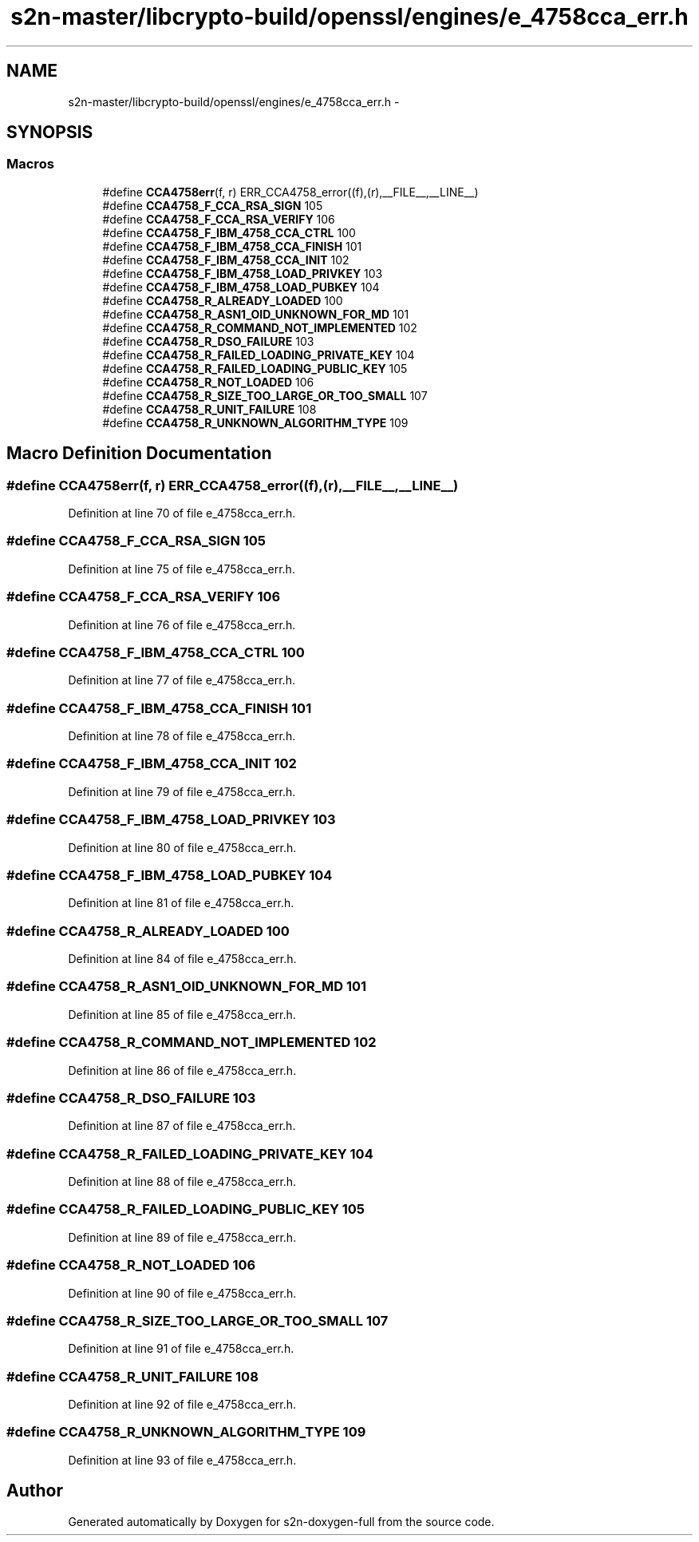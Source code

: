 .TH "s2n-master/libcrypto-build/openssl/engines/e_4758cca_err.h" 3 "Fri Aug 19 2016" "s2n-doxygen-full" \" -*- nroff -*-
.ad l
.nh
.SH NAME
s2n-master/libcrypto-build/openssl/engines/e_4758cca_err.h \- 
.SH SYNOPSIS
.br
.PP
.SS "Macros"

.in +1c
.ti -1c
.RI "#define \fBCCA4758err\fP(f,  r)   ERR_CCA4758_error((f),(r),__FILE__,__LINE__)"
.br
.ti -1c
.RI "#define \fBCCA4758_F_CCA_RSA_SIGN\fP   105"
.br
.ti -1c
.RI "#define \fBCCA4758_F_CCA_RSA_VERIFY\fP   106"
.br
.ti -1c
.RI "#define \fBCCA4758_F_IBM_4758_CCA_CTRL\fP   100"
.br
.ti -1c
.RI "#define \fBCCA4758_F_IBM_4758_CCA_FINISH\fP   101"
.br
.ti -1c
.RI "#define \fBCCA4758_F_IBM_4758_CCA_INIT\fP   102"
.br
.ti -1c
.RI "#define \fBCCA4758_F_IBM_4758_LOAD_PRIVKEY\fP   103"
.br
.ti -1c
.RI "#define \fBCCA4758_F_IBM_4758_LOAD_PUBKEY\fP   104"
.br
.ti -1c
.RI "#define \fBCCA4758_R_ALREADY_LOADED\fP   100"
.br
.ti -1c
.RI "#define \fBCCA4758_R_ASN1_OID_UNKNOWN_FOR_MD\fP   101"
.br
.ti -1c
.RI "#define \fBCCA4758_R_COMMAND_NOT_IMPLEMENTED\fP   102"
.br
.ti -1c
.RI "#define \fBCCA4758_R_DSO_FAILURE\fP   103"
.br
.ti -1c
.RI "#define \fBCCA4758_R_FAILED_LOADING_PRIVATE_KEY\fP   104"
.br
.ti -1c
.RI "#define \fBCCA4758_R_FAILED_LOADING_PUBLIC_KEY\fP   105"
.br
.ti -1c
.RI "#define \fBCCA4758_R_NOT_LOADED\fP   106"
.br
.ti -1c
.RI "#define \fBCCA4758_R_SIZE_TOO_LARGE_OR_TOO_SMALL\fP   107"
.br
.ti -1c
.RI "#define \fBCCA4758_R_UNIT_FAILURE\fP   108"
.br
.ti -1c
.RI "#define \fBCCA4758_R_UNKNOWN_ALGORITHM_TYPE\fP   109"
.br
.in -1c
.SH "Macro Definition Documentation"
.PP 
.SS "#define CCA4758err(f, r)   ERR_CCA4758_error((f),(r),__FILE__,__LINE__)"

.PP
Definition at line 70 of file e_4758cca_err\&.h\&.
.SS "#define CCA4758_F_CCA_RSA_SIGN   105"

.PP
Definition at line 75 of file e_4758cca_err\&.h\&.
.SS "#define CCA4758_F_CCA_RSA_VERIFY   106"

.PP
Definition at line 76 of file e_4758cca_err\&.h\&.
.SS "#define CCA4758_F_IBM_4758_CCA_CTRL   100"

.PP
Definition at line 77 of file e_4758cca_err\&.h\&.
.SS "#define CCA4758_F_IBM_4758_CCA_FINISH   101"

.PP
Definition at line 78 of file e_4758cca_err\&.h\&.
.SS "#define CCA4758_F_IBM_4758_CCA_INIT   102"

.PP
Definition at line 79 of file e_4758cca_err\&.h\&.
.SS "#define CCA4758_F_IBM_4758_LOAD_PRIVKEY   103"

.PP
Definition at line 80 of file e_4758cca_err\&.h\&.
.SS "#define CCA4758_F_IBM_4758_LOAD_PUBKEY   104"

.PP
Definition at line 81 of file e_4758cca_err\&.h\&.
.SS "#define CCA4758_R_ALREADY_LOADED   100"

.PP
Definition at line 84 of file e_4758cca_err\&.h\&.
.SS "#define CCA4758_R_ASN1_OID_UNKNOWN_FOR_MD   101"

.PP
Definition at line 85 of file e_4758cca_err\&.h\&.
.SS "#define CCA4758_R_COMMAND_NOT_IMPLEMENTED   102"

.PP
Definition at line 86 of file e_4758cca_err\&.h\&.
.SS "#define CCA4758_R_DSO_FAILURE   103"

.PP
Definition at line 87 of file e_4758cca_err\&.h\&.
.SS "#define CCA4758_R_FAILED_LOADING_PRIVATE_KEY   104"

.PP
Definition at line 88 of file e_4758cca_err\&.h\&.
.SS "#define CCA4758_R_FAILED_LOADING_PUBLIC_KEY   105"

.PP
Definition at line 89 of file e_4758cca_err\&.h\&.
.SS "#define CCA4758_R_NOT_LOADED   106"

.PP
Definition at line 90 of file e_4758cca_err\&.h\&.
.SS "#define CCA4758_R_SIZE_TOO_LARGE_OR_TOO_SMALL   107"

.PP
Definition at line 91 of file e_4758cca_err\&.h\&.
.SS "#define CCA4758_R_UNIT_FAILURE   108"

.PP
Definition at line 92 of file e_4758cca_err\&.h\&.
.SS "#define CCA4758_R_UNKNOWN_ALGORITHM_TYPE   109"

.PP
Definition at line 93 of file e_4758cca_err\&.h\&.
.SH "Author"
.PP 
Generated automatically by Doxygen for s2n-doxygen-full from the source code\&.
